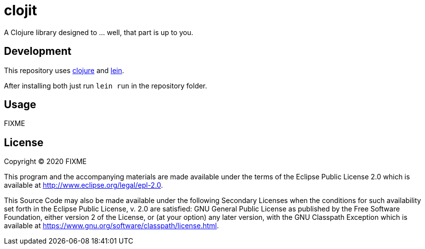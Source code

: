 = clojit

A Clojure library designed to ... well, that part is up to you.

== Development

This repository uses https://clojure.org/[clojure] and https://leiningen.org/[lein].

After installing both just run `lein run` in the repository folder.

== Usage

FIXME

== License

Copyright © 2020 FIXME

This program and the accompanying materials are made available under the
terms of the Eclipse Public License 2.0 which is available at
http://www.eclipse.org/legal/epl-2.0.

This Source Code may also be made available under the following Secondary
Licenses when the conditions for such availability set forth in the Eclipse
Public License, v. 2.0 are satisfied: GNU General Public License as published by
the Free Software Foundation, either version 2 of the License, or (at your
option) any later version, with the GNU Classpath Exception which is available
at https://www.gnu.org/software/classpath/license.html.
